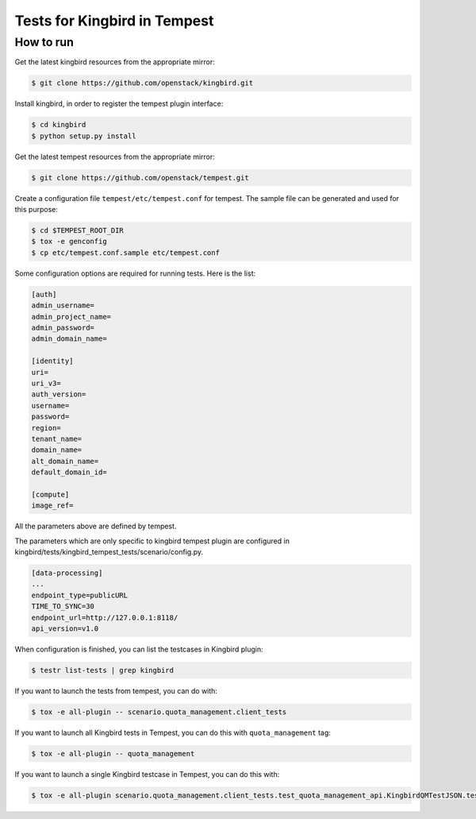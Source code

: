 Tests for Kingbird in Tempest
====================================

How to run
----------

Get the latest kingbird resources from the appropriate mirror:

.. sourcecode:: console

    $ git clone https://github.com/openstack/kingbird.git
..

Install kingbird, in order to register the tempest plugin interface:

.. sourcecode:: console

    $ cd kingbird
    $ python setup.py install
..

Get the latest tempest resources from the appropriate mirror:

.. sourcecode:: console

    $ git clone https://github.com/openstack/tempest.git
..

Create a configuration file ``tempest/etc/tempest.conf`` for tempest.
The sample file can be generated and used for this purpose:

.. sourcecode:: console

    $ cd $TEMPEST_ROOT_DIR
    $ tox -e genconfig
    $ cp etc/tempest.conf.sample etc/tempest.conf
..

Some configuration options are required for running tests. Here is the list:

.. sourcecode:: ini

    [auth]
    admin_username=
    admin_project_name=
    admin_password=
    admin_domain_name=

    [identity]
    uri=
    uri_v3=
    auth_version=
    username=
    password=
    region=
    tenant_name=
    domain_name=
    alt_domain_name=
    default_domain_id=

    [compute]
    image_ref=

..

All the parameters above are defined by tempest.

The parameters which are only specific to kingbird tempest plugin
are configured in kingbird/tests/kingbird_tempest_tests/scenario/config.py.

.. sourcecode:: ini

    [data-processing]
    ...
    endpoint_type=publicURL
    TIME_TO_SYNC=30
    endpoint_url=http://127.0.0.1:8118/
    api_version=v1.0

..

When configuration is finished, you can list the testcases in Kingbird plugin:

.. sourcecode:: console

    $ testr list-tests | grep kingbird
..


If you want to launch the tests from tempest, you can do with:

.. sourcecode:: console

    $ tox -e all-plugin -- scenario.quota_management.client_tests
..

If you want to launch all Kingbird tests in Tempest, you can do this with ``quota_management`` tag:

.. sourcecode:: console

    $ tox -e all-plugin -- quota_management
..

If you want to launch a single Kingbird testcase in Tempest, you can do this with:

.. sourcecode:: console

    $ tox -e all-plugin scenario.quota_management.client_tests.test_quota_management_api.KingbirdQMTestJSON.test_kingbird_delete_method
..
